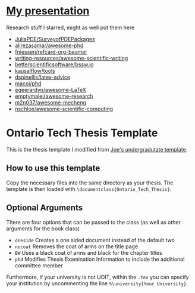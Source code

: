 [[https://github.com/MaxCan-Code/thesis/actions/workflows/mpi-ci.yml][https://github.com/MaxCan-Code/thesis/actions/workflows/mpi-ci.yml/badge.svg]]
* [[https://github.com/MaxCan-Code/fenics-tutorial/wiki/prez][My presentation]]
Research stuff I starred, might as well put them here
+ [[https://github.com/JuliaPDE/SurveyofPDEPackages][JuliaPDE/SurveyofPDEPackages]]
+ [[https://github.com/alirezasamar/awesome-phd][alirezasamar/awesome-phd]]
+ [[https://github.com/fniessen/refcard-org-beamer][fniessen/refcard-org-beamer]]
+ [[https://github.com/writing-resources/awesome-scientific-writing][writing-resources/awesome-scientific-writing]]
+ [[https://github.com/betterscientificsoftware/bssw.io][betterscientificsoftware/bssw.io]]
+ [[https://github.com/kausalflow/tools][kausalflow/tools]]
+ [[https://github.com/dspinellis/latex-advice][dspinellis/latex-advice]]
+ [[https://github.com/macoj/phd][macoj/phd]]
+ [[https://github.com/egeerardyn/awesome-LaTeX][egeerardyn/awesome-LaTeX]]
+ [[https://github.com/emptymalei/awesome-research][emptymalei/awesome-research]]
+ [[https://github.com/m2n037/awesome-mecheng][m2n037/awesome-mecheng]]
+ [[https://github.com/nschloe/awesome-scientific-computing][nschloe/awesome-scientific-computing]]

* Ontario Tech Thesis Template
This is the thesis template I modified from [[http://faculty.uoit.ca/macmillan/thesis_template.zip][Joe's undergradutate template]].

** How to use this template

Copy the necessary files into the same directory as your thesis.
The template is then loaded with =\documentclass{Ontario_Tech_Thesis}=.

** Optional Arguments

There are four options that can be passed to the class (as well as other arguments for the book class)
- =oneside= Creates a one sided document instead of the default two
- =nocoat= Removes the coat of arms on the title page
- =BW= Uses a black coat of arms and black for the chapter titles
- =phd= Modifies Thesis Examination Information to include the additional committee member

Furthermore, if your university is not UOIT, within the =.tex= you can specify your institution by uncommenting the line =%\university{Your University}=.
